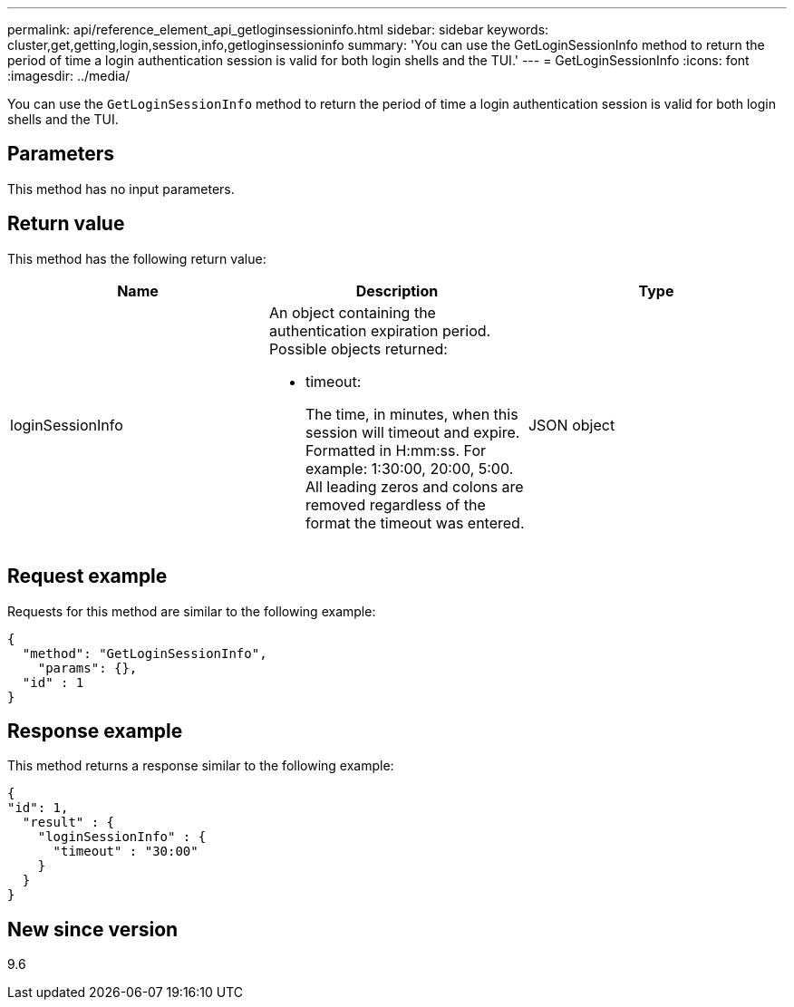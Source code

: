 ---
permalink: api/reference_element_api_getloginsessioninfo.html
sidebar: sidebar
keywords: cluster,get,getting,login,session,info,getloginsessioninfo
summary: 'You can use the GetLoginSessionInfo method to return the period of time a login authentication session is valid for both login shells and the TUI.'
---
= GetLoginSessionInfo
:icons: font
:imagesdir: ../media/

[.lead]
You can use the `GetLoginSessionInfo` method to return the period of time a login authentication session is valid for both login shells and the TUI.

== Parameters

This method has no input parameters.

== Return value

This method has the following return value:

[options="header"]
|===
|Name |Description |Type
a|
loginSessionInfo
a|
An object containing the authentication expiration period. Possible objects returned:

* timeout:
+
The time, in minutes, when this session will timeout and expire. Formatted in H:mm:ss. For example: 1:30:00, 20:00, 5:00. All leading zeros and colons are removed regardless of the format the timeout was entered.

a|
JSON object
|===

== Request example

Requests for this method are similar to the following example:

----
{
  "method": "GetLoginSessionInfo",
    "params": {},
  "id" : 1
}
----

== Response example

This method returns a response similar to the following example:

----
{
"id": 1,
  "result" : {
    "loginSessionInfo" : {
      "timeout" : "30:00"
    }
  }
}
----

== New since version

9.6
